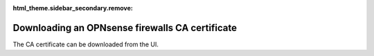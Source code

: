 :html_theme.sidebar_secondary.remove:

Downloading an OPNsense firewalls CA certificate
~~~~~~~~~~~~~~~~~~~~~~~~~~~~~~~~~~~~~~~~~~~~~~~~

The CA certificate can be downloaded from the UI.
